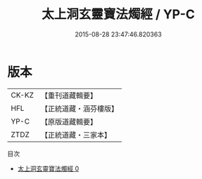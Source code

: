 #+TITLE: 太上洞玄靈寶法燭經 / YP-C

#+DATE: 2015-08-28 23:47:46.820363
* 版本
 |     CK-KZ|【重刊道藏輯要】|
 |       HFL|【正統道藏・涵芬樓版】|
 |      YP-C|【原版道藏輯要】|
 |      ZTDZ|【正統道藏・三家本】|
目次
 - [[file:KR5b0033_000.txt][太上洞玄靈寶法燭經 0]]
